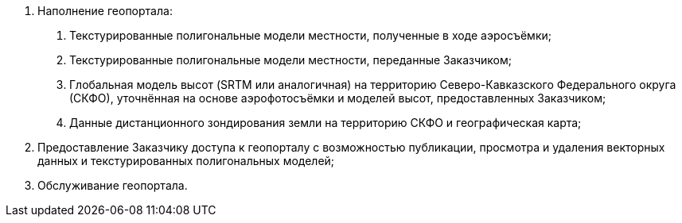. Наполнение геопортала:
[arabic]
.. Текстурированные полигональные модели местности, полученные в ходе аэросъёмки;
.. Текстурированные полигональные модели местности, переданные Заказчиком;
.. Глобальная модель высот (SRTM или аналогичная) на территорию Северо-Кавказского Федерального округа (СКФО), уточнённая на основе аэрофотосъёмки и моделей высот, предоставленных Заказчиком;
.. Данные дистанционного зондирования земли на территорию СКФО и географическая карта;
. Предоставление Заказчику доступа к геопорталу с возможностью публикации, просмотра и удаления векторных данных и текстурированных полигональных моделей;
. Обслуживание геопортала.
